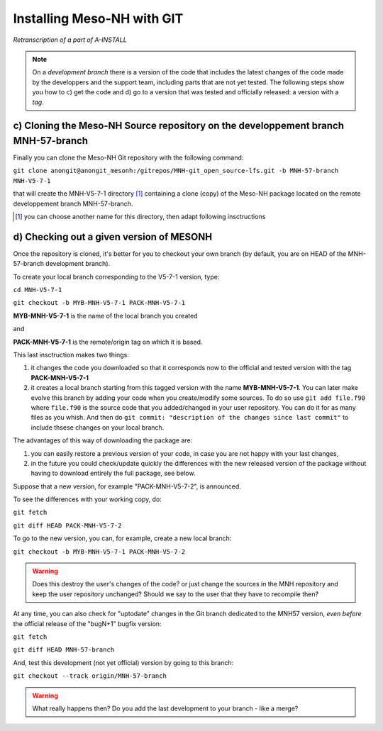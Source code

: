 Installing Meso-NH with GIT
===============================

*Retranscription of a part of A-INSTALL*

.. note::

  On a *development branch* there is a version of the code that includes the latest changes of the code made by the developpers and the support team, including parts that are not yet tested. The following steps show you how to c) get the code and d) go to a version that was tested and officially released: a version with a *tag*.


c) Cloning the Meso-NH Source repository on the developpement branch MNH-57-branch
--------------------------------------------------------------------------------------

Finally you can clone the Meso-NH Git repository with the following command:
  
``git clone anongit@anongit_mesonh:/gitrepos/MNH-git_open_source-lfs.git -b MNH-57-branch MNH-V5-7-1``

that will create the MNH-V5-7-1 directory [#note1]_ containing a clone (copy) of the Meso-NH package located on the remote developpement branch MNH-57-branch.

.. [#note1] you can choose another name for this directory, then adapt following insctructions

d) Checking out a given version of MESONH
--------------------------------------------

Once the repository is cloned, it's better for you to checkout your own branch (by default, you are on HEAD of the MNH-57-branch development branch).

To create your local branch corresponding to the V5-7-1 version, type:

``cd MNH-V5-7-1``

``git checkout -b MYB-MNH-V5-7-1 PACK-MNH-V5-7-1``

**MYB-MNH-V5-7-1** is the name of the local branch you created

and

**PACK-MNH-V5-7-1** is the remote/origin tag on which it is based.

This last insctruction makes two things:

1) it changes the code you downloaded so that it corresponds now to the official and tested version with the tag **PACK-MNH-V5-7-1**

2) it creates a local branch starting from this tagged version with the name **MYB-MNH-V5-7-1**. You can later make evolve this branch by adding your code when you create/modify some sources. To do so use ``git add file.f90`` where ``file.f90`` is the source code that you added/changed in your user repository. You can do it for as many files as you whish. And then do ``git commit: "description of the changes since last commit"`` to include thsese changes on your local branch.

The advantages of this way of downloading the package are:

1) you can easily restore a previous version of your code, in case you are not happy with your last changes,

2) in the future you could check/update quickly the differences with the new released version of the package without having to download entirely the full package, see below.


Suppose that a new version, for example "PACK-MNH-V5-7-2", is announced.

To see the differences with your working copy, do:

``git fetch``

``git diff HEAD PACK-MNH-V5-7-2``


To go to the new version, you can, for example, create a new local branch:

``git checkout -b MYB-MNH-V5-7-1 PACK-MNH-V5-7-2``

.. warning::

  Does this destroy the user's changes of the code? or just change the sources in the MNH repository and keep the user repository unchanged? Should we say to the user that they have to recompile then?


At any time, you can also check for "uptodate" changes in the Git branch dedicated to the MNH57 version, *even before* the official release of the "bugN+1" bugfix version:

``git fetch``

``git diff HEAD MNH-57-branch``

And, test this development (not yet official) version by going to this branch:

``git checkout --track origin/MNH-57-branch``

.. warning::

  What really happens then? Do you add the last development to your branch - like a merge?
